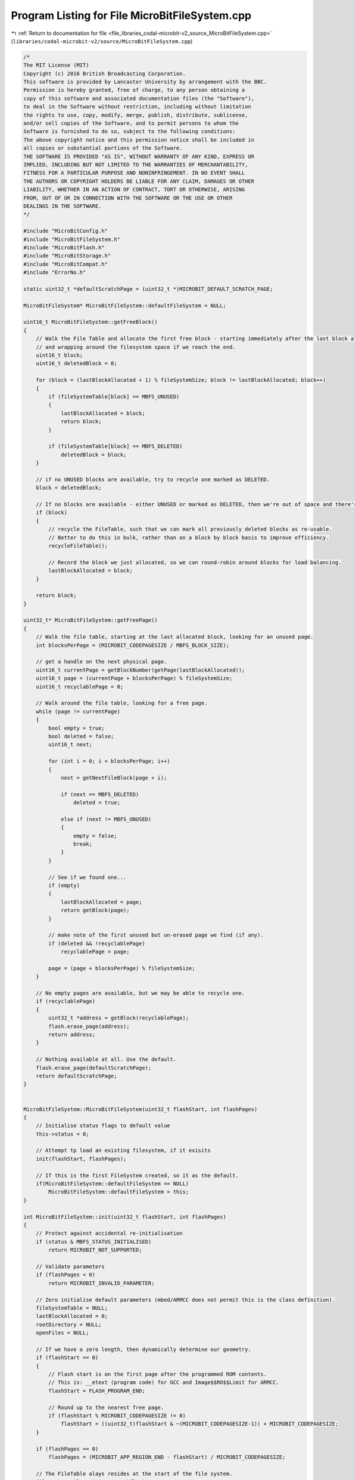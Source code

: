 
.. _program_listing_file_libraries_codal-microbit-v2_source_MicroBitFileSystem.cpp:

Program Listing for File MicroBitFileSystem.cpp
===============================================

|exhale_lsh| :ref:`Return to documentation for file <file_libraries_codal-microbit-v2_source_MicroBitFileSystem.cpp>` (``libraries/codal-microbit-v2/source/MicroBitFileSystem.cpp``)

.. |exhale_lsh| unicode:: U+021B0 .. UPWARDS ARROW WITH TIP LEFTWARDS

.. code-block:: cpp

   /*
   The MIT License (MIT)
   Copyright (c) 2016 British Broadcasting Corporation.
   This software is provided by Lancaster University by arrangement with the BBC.
   Permission is hereby granted, free of charge, to any person obtaining a
   copy of this software and associated documentation files (the "Software"),
   to deal in the Software without restriction, including without limitation
   the rights to use, copy, modify, merge, publish, distribute, sublicense,
   and/or sell copies of the Software, and to permit persons to whom the
   Software is furnished to do so, subject to the following conditions:
   The above copyright notice and this permission notice shall be included in
   all copies or substantial portions of the Software.
   THE SOFTWARE IS PROVIDED "AS IS", WITHOUT WARRANTY OF ANY KIND, EXPRESS OR
   IMPLIED, INCLUDING BUT NOT LIMITED TO THE WARRANTIES OF MERCHANTABILITY,
   FITNESS FOR A PARTICULAR PURPOSE AND NONINFRINGEMENT. IN NO EVENT SHALL
   THE AUTHORS OR COPYRIGHT HOLDERS BE LIABLE FOR ANY CLAIM, DAMAGES OR OTHER
   LIABILITY, WHETHER IN AN ACTION OF CONTRACT, TORT OR OTHERWISE, ARISING
   FROM, OUT OF OR IN CONNECTION WITH THE SOFTWARE OR THE USE OR OTHER
   DEALINGS IN THE SOFTWARE.
   */
   
   #include "MicroBitConfig.h"
   #include "MicroBitFileSystem.h"
   #include "MicroBitFlash.h"
   #include "MicroBitStorage.h"        
   #include "MicroBitCompat.h"
   #include "ErrorNo.h"
   
   static uint32_t *defaultScratchPage = (uint32_t *)MICROBIT_DEFAULT_SCRATCH_PAGE;
   
   MicroBitFileSystem* MicroBitFileSystem::defaultFileSystem = NULL;
   
   uint16_t MicroBitFileSystem::getFreeBlock()
   {
       // Walk the File Table and allocate the first free block - starting immediately after the last block allocated,
       // and wrapping around the filesystem space if we reach the end.
       uint16_t block;
       uint16_t deletedBlock = 0;
   
       for (block = (lastBlockAllocated + 1) % fileSystemSize; block != lastBlockAllocated; block++)
       {
           if (fileSystemTable[block] == MBFS_UNUSED)
           {
               lastBlockAllocated = block;
               return block;
           }
   
           if (fileSystemTable[block] == MBFS_DELETED)
               deletedBlock = block;
       }
   
       // if no UNUSED blocks are available, try to recycle one marked as DELETED.
       block = deletedBlock;
   
       // If no blocks are available - either UNUSED or marked as DELETED, then we're out of space and there's nothing we can do.
       if (block)
       {
           // recycle the FileTable, such that we can mark all previously deleted blocks as re-usable.
           // Better to do this in bulk, rather than on a block by block basis to improve efficiency. 
           recycleFileTable();
   
           // Record the block we just allocated, so we can round-robin around blocks for load balancing.
           lastBlockAllocated = block;
       }
   
       return block;
   }
   
   uint32_t* MicroBitFileSystem::getFreePage()
   {
       // Walk the file table, starting at the last allocated block, looking for an unused page.
       int blocksPerPage = (MICROBIT_CODEPAGESIZE / MBFS_BLOCK_SIZE);
   
       // get a handle on the next physical page.
       uint16_t currentPage = getBlockNumber(getPage(lastBlockAllocated));
       uint16_t page = (currentPage + blocksPerPage) % fileSystemSize;
       uint16_t recyclablePage = 0;
   
       // Walk around the file table, looking for a free page.
       while (page != currentPage)
       {
           bool empty = true;
           bool deleted = false;
           uint16_t next;
   
           for (int i = 0; i < blocksPerPage; i++)
           {
               next = getNextFileBlock(page + i);
               
               if (next == MBFS_DELETED)
                   deleted = true;
               
               else if (next != MBFS_UNUSED)
               {
                   empty = false;
                   break;
               }
           }
   
           // See if we found one...
           if (empty)
           {
               lastBlockAllocated = page;
               return getBlock(page);
           }
   
           // make note of the first unused but un-erased page we find (if any).
           if (deleted && !recyclablePage)
               recyclablePage = page;
   
           page = (page + blocksPerPage) % fileSystemSize;
       }
   
       // No empty pages are available, but we may be able to recycle one.
       if (recyclablePage)
       {
           uint32_t *address = getBlock(recyclablePage);
           flash.erase_page(address);
           return address;
       }
   
       // Nothing available at all. Use the default.
       flash.erase_page(defaultScratchPage);
       return defaultScratchPage;
   }
   
   
   MicroBitFileSystem::MicroBitFileSystem(uint32_t flashStart, int flashPages)
   {
       // Initialise status flags to default value
       this->status = 0;
   
       // Attempt tp load an existing filesystem, if it exisits
       init(flashStart, flashPages);
   
       // If this is the first FileSystem created, so it as the default.
       if(MicroBitFileSystem::defaultFileSystem == NULL)
           MicroBitFileSystem::defaultFileSystem = this;
   }
   
   int MicroBitFileSystem::init(uint32_t flashStart, int flashPages)
   {
       // Protect against accidental re-initialisation
       if (status & MBFS_STATUS_INITIALISED)
           return MICROBIT_NOT_SUPPORTED;
   
       // Validate parameters
       if (flashPages < 0)
           return MICROBIT_INVALID_PARAMETER;
   
       // Zero initialise default parameters (mbed/ARMCC does not permit this is the class definition).
       fileSystemTable = NULL;
       lastBlockAllocated = 0;
       rootDirectory = NULL;
       openFiles = NULL;
   
       // If we have a zero length, then dynamically determine our geometry.
       if (flashStart == 0)
       {
           // Flash start is on the first page after the programmed ROM contents.
           // This is: __etext (program code) for GCC and Image$$RO$$Limit for ARMCC.
           flashStart = FLASH_PROGRAM_END;
   
           // Round up to the nearest free page.
           if (flashStart % MICROBIT_CODEPAGESIZE != 0)
               flashStart = ((uint32_t)flashStart & ~(MICROBIT_CODEPAGESIZE-1)) + MICROBIT_CODEPAGESIZE;
       }
   
       if (flashPages == 0)
           flashPages = (MICROBIT_APP_REGION_END - flashStart) / MICROBIT_CODEPAGESIZE;
   
       // The FileTable alays resides at the start of the file system.
       fileSystemTable = (uint16_t *)flashStart;
   
       // First, try to load an existing file system at this location.
       if (load() != MICROBIT_OK)
       {
           // No file system was found, so format a fresh one.
           // Bring up a freshly formatted file system here.
           fileSystemSize = flashPages * (MICROBIT_CODEPAGESIZE / MBFS_BLOCK_SIZE);
           fileSystemTableSize = calculateFileTableSize();
   
           format();
       }
   
       // indicate that we have a valid FileSystem
       status = MBFS_STATUS_INITIALISED;
       return MICROBIT_OK;
   }
   
   int MicroBitFileSystem::load()
   {
       uint16_t rootOffset = fileSystemTable[0];
   
       // A valid MBFS has the first 'N' blocks set to the value 'N' followed by a valid root directory block with magic signature.
       for (int i = 0; i < rootOffset; i++)
       {
           if (fileSystemTable[i] >= MBFS_EOF || fileSystemTable[i] != rootOffset)
               return MICROBIT_NO_DATA;
       }
   
       // Check for a valid signature at the start of the root directory
       DirectoryEntry *root = (DirectoryEntry *) getBlock(rootOffset);
       if (strcmp(root->file_name, MBFS_MAGIC) != 0)
           return MICROBIT_NO_DATA;
   
       rootDirectory = root;
       fileSystemSize = root->length;
       fileSystemTableSize = calculateFileTableSize();
   
       return MICROBIT_OK;
   }
   
   
   int MicroBitFileSystem::format()
   {
       uint16_t value = fileSystemTableSize;
   
       // Mark the FileTable blocks themselves as used.
       for (uint16_t block = 0; block < fileSystemTableSize; block++)
           flash.flash_write(&fileSystemTable[block], &value, 2);
   
       // Create a root directory
       value = MBFS_EOF;
       flash.flash_write(&fileSystemTable[fileSystemTableSize], &value, 2);
       
       // Store a MAGIC value in the first root directory entry. 
       // This will let us identify a valid File System later.
       DirectoryEntry magic;
   
       strcpy(magic.file_name, MBFS_MAGIC);
       magic.first_block = fileSystemTableSize;
       magic.flags = MBFS_DIRECTORY_ENTRY_VALID;
       magic.length = fileSystemSize;
   
       // Cache the root directory entry for later use.
       rootDirectory = (DirectoryEntry *)getBlock(fileSystemTableSize);
       flash.flash_write(rootDirectory, &magic, sizeof(DirectoryEntry));
   
       return MICROBIT_OK;
   }
   
   DirectoryEntry* MicroBitFileSystem::getDirectoryEntry(char const * filename, const DirectoryEntry *directory)
   {
       Directory *dir;
       char const *file;
       uint16_t block;
       DirectoryEntry *dirent;
   
       // Determine the filename from the (potentially) fully qualified filename.
       file = filename + strlen(filename);
       while (file >= filename && *file != '/')
           file--;
       file++;
   
       // Obtain a handle on the directory to search.
       if (directory == NULL)
           directory = rootDirectory;
   
       block = directory->first_block;
       dir = (Directory *) getBlock(block);
       dirent = &dir->entry[0];
   
       // Iterate through the directory entries until we find our file, or run out of space.
       while (1)
       {
           if ((uint32_t)(dirent + 1) > (uint32_t)dir + MBFS_BLOCK_SIZE)
           {
               block = getNextFileBlock(block);
               if (block == MBFS_EOF)
                   return NULL;
   
               dir = (Directory *)getBlock(block);
               dirent = &dir->entry[0];
           }
   
           // Check for a valid match
           if (dirent->flags & MBFS_DIRECTORY_ENTRY_VALID && strcmp(dirent->file_name, file) == 0)
               return dirent;
   
           // Move onto the next entry.
           dirent++;
       }
   
       return NULL;
   }
   
   uint16_t MicroBitFileSystem::calculateFileTableSize()
   {
       uint16_t size = (fileSystemSize * 2) / MBFS_BLOCK_SIZE;
       if ((fileSystemSize * 2) % MBFS_BLOCK_SIZE)
           size++;
   
       return size;
   }
   
   uint32_t *MicroBitFileSystem::getPage(uint16_t block)
   {
       uint32_t address = (uint32_t) getBlock(block);
       return (uint32_t *) (address - address % MICROBIT_CODEPAGESIZE);
   }
   
   uint32_t *MicroBitFileSystem::getBlock(uint16_t block)
   {
       return (uint32_t *)((uint32_t)fileSystemTable + block * MBFS_BLOCK_SIZE);
   }
   
   uint16_t MicroBitFileSystem::getNextFileBlock(uint16_t block)
   {
       return fileSystemTable[block];
   }
   
   uint16_t MicroBitFileSystem::getBlockNumber(void *address)
   {
       return (((uint32_t) address - (uint32_t) fileSystemTable) / MBFS_BLOCK_SIZE);
   }
   
   int MicroBitFileSystem::fileTableWrite(uint16_t block, uint16_t value)
   {
       flash.flash_write(&fileSystemTable[block], &value, 2);
       return MICROBIT_OK;
   }
   
   
   
   DirectoryEntry* MicroBitFileSystem::getDirectoryOf(char const * filename)
   {
       DirectoryEntry* directory;
   
       // If not path is provided, return the root diretory.
       if (filename == NULL || filename[0] == 0)
           return rootDirectory;
   
       char s[MBFS_FILENAME_LENGTH + 1];
   
       uint8_t i = 0;
   
       directory = rootDirectory;
   
       while (*filename != '\0') {
           if (*filename == '/') {
               s[i] = '\0';
   
               // Ensure each level of the filename is valid
               if (i == 0 || i > MBFS_FILENAME_LENGTH + 1)
                   return NULL;
   
               // Extract the relevant entry from the directory.
               directory = getDirectoryEntry(s, directory);
   
               // If file / directory does not exist, then there's nothing more we can do.
               if (!directory)
                   return NULL;
   
               i = 0;
           }
           else
               s[i++] = *filename;
   
           filename++;
       }
   
       return directory;
   }
   
   int MicroBitFileSystem::recycleBlock(uint16_t block, int type)
   {
       uint32_t *page = getPage(block);
       uint32_t* scratch = getFreePage();
       uint8_t *write = (uint8_t *)scratch;
       uint16_t b = getBlockNumber(page);
   
       for (int i = 0; i < (int)( MICROBIT_CODEPAGESIZE / MBFS_BLOCK_SIZE); i++)
       {
           // If we have an unused or deleted block, there's nothing to do - allow the block to be recycled.
           if (fileSystemTable[b] == MBFS_DELETED || fileSystemTable[b] == MBFS_UNUSED) 
           {}
   
           // If we have been asked to recycle a valid directory block, recycle individual entries where possible.
           else if (b == block && type == MBFS_BLOCK_TYPE_DIRECTORY)
           {
               DirectoryEntry *direntIn = (DirectoryEntry *)getBlock(b);
               DirectoryEntry *direntOut = (DirectoryEntry *)write;
   
               for (uint16_t entry = 0; entry < MBFS_BLOCK_SIZE / sizeof(DirectoryEntry); entry++)
               {
                   if (direntIn->flags & MBFS_DIRECTORY_ENTRY_VALID)
                       flash.flash_write((uint32_t *)direntOut, (uint32_t *)direntIn, sizeof(DirectoryEntry));
   
                   direntIn++;
                   direntOut++;
               }
           }
   
           // All blocks before the root directory are the FileTable. 
           // Recycle any entries marked as DELETED to UNUSED.
           else if (getBlock(b) < (uint32_t *)rootDirectory)
           {
               uint16_t *tableIn = (uint16_t *)getBlock(b);
               uint16_t *tableOut = (uint16_t *)write;
               
               for (int entry = 0; entry < MBFS_BLOCK_SIZE / 2; entry++)
               {
                   if (*tableIn != MBFS_DELETED)
                       flash.flash_write(tableOut, tableIn, 2);
   
                   tableIn++;
                   tableOut++;
               }
           }
   
           // Copy all other VALID blocks directly into the scratch page.
           else
               flash.flash_write(write, getBlock(b), MBFS_BLOCK_SIZE);
           
           // move on to next block.
           write += MBFS_BLOCK_SIZE;
           b++;
       }
   
       // Now refresh the page originally holding the block.
       flash.erase_page(page);
       flash.flash_write(page, scratch, MICROBIT_CODEPAGESIZE);
       flash.erase_page(scratch);
   
       return MICROBIT_OK;
   }
   
   int MicroBitFileSystem::recycleFileTable()
   {
       bool pageRecycled = false;
       
       for (uint16_t block = 0; block < fileSystemSize; block++)
       {
           // if we just crossed a page boundary, reset pageRecycled.
           if (block % (MICROBIT_CODEPAGESIZE / MBFS_BLOCK_SIZE) == 0)
               pageRecycled = false;
   
           if (fileSystemTable[block] == MBFS_DELETED && !pageRecycled)
           {
               recycleBlock(block);
               pageRecycled = true;
           }
       }
   
       // now, recycle the FileSystemTable itself, upcycling entries marked as DELETED to UNUSED as we go.
       for (uint16_t block = 0; getPage(block) < (uint32_t *)rootDirectory; block += MICROBIT_CODEPAGESIZE / MBFS_BLOCK_SIZE)
           recycleBlock(block);
   
       return MICROBIT_OK;
   }
   
   
   DirectoryEntry* MicroBitFileSystem::createDirectoryEntry(DirectoryEntry *directory)
   {
       Directory *dir;
       uint16_t block;
       DirectoryEntry *dirent;
       DirectoryEntry *empty = NULL;
       DirectoryEntry *invalid = NULL;
   
       // Try to find an unused entry in the directory.
       block = directory->first_block;
       dir = (Directory *)getBlock(block);
       dirent = &dir->entry[0];
   
       // Iterate through the directory entries until we find and unused entry, or run out of space.
       while (1)
       {
           // Scan through each of the blocks in the directory
           if ((uint32_t)(dirent+1) > (uint32_t)dir + MBFS_BLOCK_SIZE)
           {
               block = getNextFileBlock(block);
               if (block == MBFS_EOF)
                   break;
   
               dir = (Directory *)getBlock(block);
               dirent = &dir->entry[0];
           }
   
           // If we find an empty slot, use that.
           if (dirent->flags & MBFS_DIRECTORY_ENTRY_FREE)
           {
               empty = dirent;
               break;
           }
   
           // Record the first invalid block we find (used, but then deleted).
           if ((dirent->flags & MBFS_DIRECTORY_ENTRY_VALID) == 0 && invalid == NULL)
               invalid = dirent;
   
           // Move onto the next entry.
           dirent++;
       }
   
   
       // Now choose the best available slot, giving preference to entries that would avoid a FLASH page erase opreation.
       dirent = NULL;
   
       // Ideally, choose an unused entry within an existing block.
       if (empty)
       {
           dirent = empty;
       }
   
       // if not possible, try to re-use a second-hand block that has been freed. This will result in an erase operation of the block,
       // but will not consume any more resources.
       else if (invalid)
       {
           dirent = invalid;
           uint16_t b = getBlockNumber(dirent);
           recycleBlock(b, MBFS_BLOCK_TYPE_DIRECTORY);
       }
   
       // If nothing is available, extend the directory with a new block.
       else
       {
           // Allocate a new logical block
           uint16_t newBlock = getFreeBlock();
           if (newBlock == 0)
               return NULL;
   
           // Append this to the directory
           uint16_t lastBlock = directory->first_block;
           while (getNextFileBlock(lastBlock) != MBFS_EOF)
               lastBlock = getNextFileBlock(lastBlock);
   
           // Append the block.
           fileTableWrite(lastBlock, newBlock);
           fileTableWrite(newBlock, MBFS_EOF);
   
           dirent = (DirectoryEntry *)getBlock(newBlock);
       }
   
       return dirent;
   }
   
   DirectoryEntry* MicroBitFileSystem::createFile(char const * filename, DirectoryEntry *directory, bool isDirectory)
   {
       char const *file;
       DirectoryEntry *dirent;
   
       // Determine the filename from the (potentially) fully qualified filename.
       file = filename + strlen(filename);
       while (file >= filename && *file != '/')
           file--;
       file++;
   
       // Allocate a directory entry for our new file.
       dirent = createDirectoryEntry(directory);
       if (dirent == NULL)
           return NULL;
   
       // Create a new block to represent the file.
       uint16_t newBlock = getFreeBlock();
       if (newBlock == 0)
           return NULL;
   
       // Populate our assigned Directory Entry.
       DirectoryEntry d;
       strcpy(d.file_name, file);
       d.first_block = newBlock;
   
       if (isDirectory)
       {
           // Mark as a directory, and set a zero length (special case for directories, to minimize unecessary FLASH erases).
           d.flags = MBFS_DIRECTORY_ENTRY_VALID | MBFS_DIRECTORY_ENTRY_DIRECTORY;
           d.length = 0;
       }
       else
       {
           // We leave the file size as unwritten for regular files - pending a possible forthcoming write/close operation.
           d.flags = MBFS_DIRECTORY_ENTRY_NEW;
           d.length = 0xffffffff;
       }
   
       // Push the new data back to FLASH memory
       flash.flash_write(dirent, &d, sizeof(DirectoryEntry));
       fileTableWrite(d.first_block, MBFS_EOF);
       return dirent;
   }
   
   FileDescriptor* MicroBitFileSystem::getFileDescriptor(int fd, bool remove)
   {
       FileDescriptor *file = openFiles;
       FileDescriptor *prev = NULL;
   
       while (file)
       {
           if (file->id == fd)
           {
               if (remove)
               {
                   if (prev)
                       prev->next = file->next;
                   else
                       openFiles = file->next;
               }
               return file;
           }
   
           prev = file;
           file = file->next;
       }
   
       return NULL;
   }
   
   
   int MicroBitFileSystem::createDirectory(char const *name)
   {
       DirectoryEntry* directory;        // Directory holding this file.
       DirectoryEntry* dirent;            // Entry in the direcoty of this file.
   
       // Protect against accidental re-initialisation
       if ((status & MBFS_STATUS_INITIALISED) == 0)
           return MICROBIT_NOT_SUPPORTED;
   
       // Reject invalid filenames.
       if (!isValidFilename(name))
           return MICROBIT_INVALID_PARAMETER;
   
       // Determine the directory for this file.
       directory = getDirectoryOf(name);
   
       if (directory == NULL)
           return MICROBIT_INVALID_PARAMETER;
   
       // Find the DirectoryEntry associated with the given name (if it exists).
       // We don't permit files or directories with the same name.
       dirent = getDirectoryEntry(name, directory);
   
       if (dirent)
           return MICROBIT_INVALID_PARAMETER;
   
       dirent = createFile(name, directory, true);
       if (dirent == NULL)
           return MICROBIT_NO_RESOURCES;
   
       return MICROBIT_OK;
   }
   
   
   int MicroBitFileSystem::open(char const * filename, uint32_t flags)
   {
       FileDescriptor *file;               // File Descriptor of this file.
       DirectoryEntry* directory;          // Directory holding this file.
       DirectoryEntry* dirent;             // Entry in the direcoty of this file.
       int id;                             // FileDescriptor id to be return to the caller.
   
       // Protect against accidental re-initialisation
       if ((status & MBFS_STATUS_INITIALISED) == 0)
           return MICROBIT_NOT_SUPPORTED;
   
       // Reject invalid filenames.
       if(!isValidFilename(filename))
           return MICROBIT_INVALID_PARAMETER;
   
       // Determine the directory for this file.
       directory = getDirectoryOf(filename);
   
       if (directory == NULL)
           return MICROBIT_INVALID_PARAMETER;
   
       // Find the DirectoryEntry assoviate with the given file (if it exists).
       dirent = getDirectoryEntry(filename, directory);
   
       // Only permit files to be opened once... 
       // also, detemrine a valid ID for this open file as we go.
       file = openFiles;
       id = 0;
       
       while (file && dirent)
       {
           if (file->dirent == dirent)
               return MICROBIT_NOT_SUPPORTED;
   
           if (file->id == id)
           {
               id++;
               file = openFiles;
               continue;
           }
   
           file = file->next;
       }
   
       if (dirent == NULL)
       {
           // If the file doesn't exist, and we haven't been asked to create it, then there's nothing we can do.
           if (!(flags & MB_CREAT))
               return MICROBIT_INVALID_PARAMETER;
   
           dirent = createFile(filename, directory, false);
           if (dirent == NULL)
               return MICROBIT_NO_RESOURCES;
       }
   
       // Try to add a new FileDescriptor into this directory.
       file = new FileDescriptor;
       if (file == NULL)
           return MICROBIT_NO_RESOURCES;
   
       // Populate the FileDescriptor
       file->flags = (flags & ~(MB_CREAT));
       file->id = id;
       file->length = dirent->flags == MBFS_DIRECTORY_ENTRY_NEW ? 0 : dirent->length;
       file->seek = (flags & MB_APPEND) ? file->length : 0;
       file->dirent = dirent;
       file->directory = directory;
       file->cacheLength = 0;
   
       // Add the file descriptor to the chain of open files.
       file->next = openFiles;
       openFiles = file;
   
       // Return the FileDescriptor id to the user
       return file->id;
   }
   
   
   int MicroBitFileSystem::flush(int fd)
   {
       // Protect against accidental re-initialisation
       if ((status & MBFS_STATUS_INITIALISED) == 0)
           return MICROBIT_NOT_SUPPORTED;
   
       FileDescriptor *file = getFileDescriptor(fd);
   
       // Ensure the file is open.
       if(file == NULL)
           return MICROBIT_INVALID_PARAMETER;
   
       // Flush any data in the writeback cache.
       writeBack(file);
   
       // If the file has changed size, create an updated directory entry for the file, reflecting it's new length.
       if (file->dirent->length != file->length)
       {
           DirectoryEntry d = *file->dirent;
           d.length = file->length;
   
           // Do some optimising to reduce FLASH churn if this is the first write to a file. No need then to create a new dirent...
           if (file->dirent->flags == MBFS_DIRECTORY_ENTRY_NEW)
           {
               d.flags = MBFS_DIRECTORY_ENTRY_VALID;
               flash.flash_write(file->dirent, &d, sizeof(DirectoryEntry));
           }
   
           // Otherwise, replace the dirent with a freshly allocated one, and mark the other as INVALID.
           else
           {
               DirectoryEntry *newDirent;
               uint16_t value = MBFS_DELETED;
   
               // invalidate the old directory entry and create a new one with the updated data.
               flash.flash_write(&file->dirent->flags, &value, 2);
               newDirent = createDirectoryEntry(file->directory);
               flash.flash_write(newDirent, &d, sizeof(DirectoryEntry));
           }
       }
   
       return MICROBIT_OK;
   }
   
   int MicroBitFileSystem::close(int fd)
   {
       // Firstly, ensure all unwritten data is flushed.
       int r = flush(fd);
   
       // If the flush called failed on validation, pass the error code onto the caller.
       if (r != MICROBIT_OK)
           return r;
   
       // Remove the file descriptor from the list of open files, and free it.
       // n.b. we know this is safe, as flush() validates this.
       delete getFileDescriptor(fd, true);
   
       return MICROBIT_OK;
   }
   
   int MicroBitFileSystem::seek(int fd, int offset, uint8_t flags)
   {
       FileDescriptor *file;
       int position;
   
       // Protect against accidental re-initialisation
       if ((status & MBFS_STATUS_INITIALISED) == 0)
           return MICROBIT_NOT_SUPPORTED;
   
       // Ensure the file is open.
       file = getFileDescriptor(fd);
   
       if (file == NULL)
           return MICROBIT_INVALID_PARAMETER;
       
       // Flush any data in the writeback cache.
       writeBack(file);
   
       position = file->seek;
   
       if(flags == MB_SEEK_SET)
           position = offset;
       
       if(flags == MB_SEEK_END)
           position = file->length + offset;
       
       if (flags == MB_SEEK_CUR)
           position = file->seek + offset;
       
       if (position < 0 || (uint32_t)position > file->length)
           return MICROBIT_INVALID_PARAMETER;
   
       file->seek = position;
       
       return position;
   }
   
   int MicroBitFileSystem::read(int fd, uint8_t* buffer, int size)
   {
       FileDescriptor *file;
       uint16_t block;
       uint8_t *readPointer;
       uint8_t *writePointer;
   
       uint32_t offset;
       uint32_t position = 0;
       int bytesCopied = 0;
       int segmentLength;
   
       // Protect against accidental re-initialisation
       if ((status & MBFS_STATUS_INITIALISED) == 0)
           return MICROBIT_NOT_SUPPORTED;
   
       // Ensure the file is open.
       file = getFileDescriptor(fd);
   
       if (file == NULL || buffer == NULL || size == 0)
           return MICROBIT_INVALID_PARAMETER;
   
       // Flush any data in the writeback cache before we change the seek pointer.
       writeBack(file);
   
       // Validate the read length.
       size = min(size, file->length - file->seek);
   
       // Find the read position.
       block = file->dirent->first_block; 
   
       // Walk the file table until we reach the start block
       while (file->seek - position > MBFS_BLOCK_SIZE)
       {
           block = getNextFileBlock(block);
           position += MBFS_BLOCK_SIZE;
       }
   
       // Once we have the correct start block, handle the byte offset.
       offset = file->seek - position;
   
       // Now, start copying bytes into the requested buffer.
       writePointer = buffer;
       while (bytesCopied < size)
       {
           // First, determine if we need to write a partial block.
           readPointer = (uint8_t *)getBlock(block) + offset;
           segmentLength = min(size - bytesCopied, MBFS_BLOCK_SIZE - offset);
   
           if(segmentLength > 0)
               memcpy(writePointer, readPointer, segmentLength);
   
           bytesCopied += segmentLength;
           writePointer += segmentLength;
           offset += segmentLength;
   
           if (offset == MBFS_BLOCK_SIZE)
           {
               block = getNextFileBlock(block);
               offset = 0;
           }
       }
   
       file->seek += bytesCopied;
   
       return bytesCopied;
   }
   
   int MicroBitFileSystem::writeBack(FileDescriptor *file)
   {
       if (file->cacheLength)
       {
           int r = writeBuffer(file, file->cache, file->cacheLength);
           file->cacheLength = 0;
           return r;
       }
   
       return 0;
   }
   
   int MicroBitFileSystem::writeBuffer(FileDescriptor *file, uint8_t *buffer, int size)
   {
       uint16_t block, newBlock;
       uint8_t *readPointer;
       uint8_t *writePointer;
   
       uint32_t offset;
       uint32_t position = 0;
       int bytesCopied = 0;
       int segmentLength;
   
       // Find the read position.
       block = file->dirent->first_block;
   
       // Walk the file table until we reach the start block
       while (file->seek - position > MBFS_BLOCK_SIZE)
       {
           block = getNextFileBlock(block);
           position += MBFS_BLOCK_SIZE;
       }
   
       // Once we have the correct start block, handle the byte offset.
       offset = file->seek - position;
       writePointer = (uint8_t *)getBlock(block) + offset;
   
       // Now, start copying bytes from the requested buffer.
       readPointer = buffer;
       while (bytesCopied < size)
       {
           // First, determine if we need to write a partial block.
           segmentLength = min(size - bytesCopied, MBFS_BLOCK_SIZE - offset);
   
           if (segmentLength != 0)
               flash.flash_write(writePointer, readPointer, segmentLength, file->seek + bytesCopied < file->length ? getFreePage() : NULL);
   
           offset += segmentLength;
           bytesCopied += segmentLength;
           readPointer += segmentLength;
   
           if (offset == MBFS_BLOCK_SIZE && bytesCopied < size)
           {
               newBlock = getFreeBlock();
               if (newBlock == 0)
                   break;
   
               fileTableWrite(newBlock, MBFS_EOF);
               fileTableWrite(block, newBlock);
   
               block = newBlock;
   
               writePointer = (uint8_t *)getBlock(block);
               offset = 0;
           }
       }
   
       // update the filelength metadata and seek position such that multiple writes are sequential.
       file->length = max(file->length, file->seek + bytesCopied);
       file->seek += bytesCopied;
   
       return bytesCopied;
   }
   
   bool MicroBitFileSystem::isValidFilename(const char *name)
   {
       if (name == NULL || strlen(name) == 0)
           return false;
   
       for (unsigned int i=0; i<strlen(name); i++)
           if(name[i] < 32 || name[i] > 126) 
               return false;
   
       return true;
   }
   
   
   int MicroBitFileSystem::write(int fd, uint8_t* buffer, int size)
   {
       FileDescriptor *file;
       int bytesCopied = 0;
       int segmentSize;
   
       // Protect against accidental re-initialisation
       if ((status & MBFS_STATUS_INITIALISED) == 0)
           return MICROBIT_NOT_SUPPORTED;
   
       // Ensure the file is open.
       file = getFileDescriptor(fd);
   
       if (file == NULL || buffer == NULL || size == 0)
           return MICROBIT_INVALID_PARAMETER;
   
       // Determine how to handle the write. If the buffer size is less than our cache size, 
       // write the data via the cache. Otherwise, a direct write through is likely more efficient.
       // This may take a few iterations if the cache is already quite full.
       if (size < MBFS_CACHE_SIZE)
       {
           while (bytesCopied < size)
           {
               segmentSize = min(size, MBFS_CACHE_SIZE - file->cacheLength);
               memcpy(&file->cache[file->cacheLength], buffer, segmentSize);
   
               file->cacheLength += segmentSize;
               bytesCopied += segmentSize;
               
               if (file->cacheLength == MBFS_CACHE_SIZE)
                   writeBack(file);
   
   
           }
   
           return bytesCopied;
       }
   
       // If we have a relatively large block, then write it directly (
       writeBack(file);
   
       return writeBuffer(file, buffer, size);
   }
   
   int MicroBitFileSystem::remove(char const * filename)
   {
       int fd = open(filename, MB_READ);
       uint16_t block, nextBlock;
       uint16_t value;
   
       // If the file can't be opened, then it is impossible to delete. Pass through any error codes.
       if (fd < 0)
           return fd;
   
       FileDescriptor *file = getFileDescriptor(fd, true);
   
       // To erase a file, all we need to do is mark its directory entry and data blocks as INVALID.
       // First mark the file table
       block = file->dirent->first_block;
       while (block != MBFS_EOF)
       {
           nextBlock = fileSystemTable[block];
           fileTableWrite(block, MBFS_DELETED);
           block = nextBlock;
       }
   
       // Mark the directory entry of this file as invalid.
       value = MBFS_DIRECTORY_ENTRY_DELETED;
       flash.flash_write(&file->dirent->flags, &value, 2);
   
       // release file metadata
       delete file;
   
       return MICROBIT_OK;
   }
   
